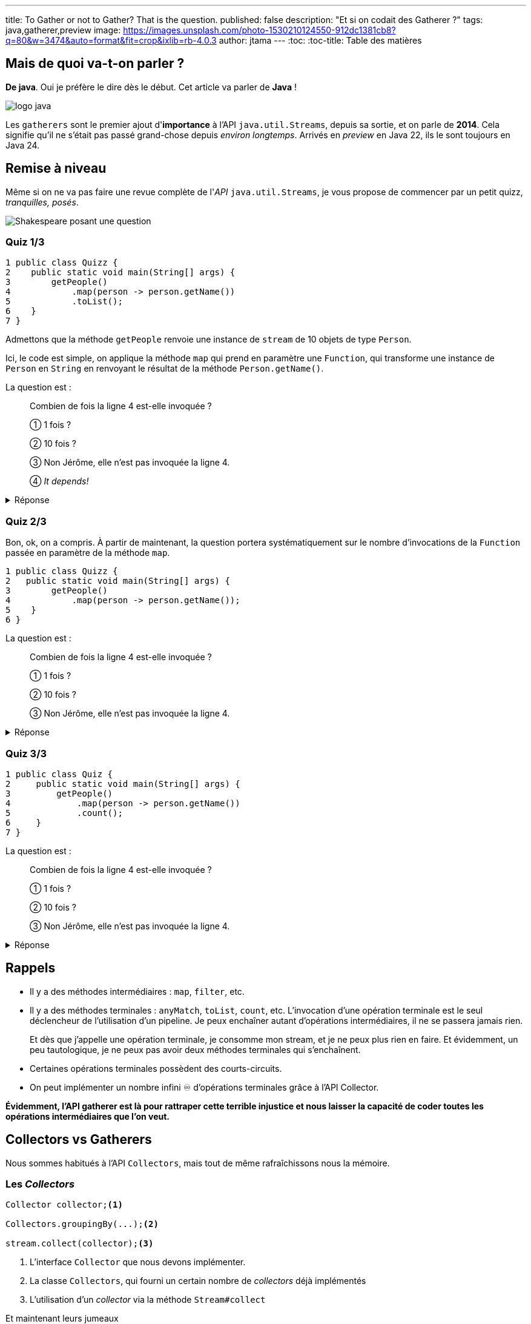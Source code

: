 ---
title: To Gather or not to Gather? That is the question.
published: false
description: "Et si on codait des Gatherer ?"
tags: java,gatherer,preview
image: https://images.unsplash.com/photo-1530210124550-912dc1381cb8?q=80&w=3474&auto=format&fit=crop&ixlib=rb-4.0.3
author: jtama
---
:toc:
:toc-title: Table des matières

== Mais de quoi va-t-on parler ?

**De java**. Oui je préfère le dire dès le début. Cet article va parler de **Java** !

image::https://cdn.svgporn.com/logos/java.svg[logo java]

Les `gatherers` sont le premier ajout d'**importance** à l’API `java.util.Streams`, depuis sa sortie, et on parle de **2014**. Cela signifie qu’il ne s’était pas passé grand-chose depuis __environ longtemps__.
Arrivés en _preview_ en Java 22, ils le sont toujours en Java 24.

== Remise à niveau

Même si on ne va pas faire une revue complète de l'_API_ `java.util.Streams`, je vous propose de commencer par un petit quizz, _tranquilles, posés_.

image::https://raw.githubusercontent.com/jtama/to-gather-or-not-to-gather/refs/heads/main/slides/images/quizz.png[Shakespeare posant une question]

=== Quiz 1/3

[source,java]
----
1 public class Quizz {
2    public static void main(String[] args) {
3        getPeople()
4            .map(person -> person.getName())
5            .toList();
6    }
7 }
----

Admettons que la méthode `getPeople` renvoie une instance de `stream` de 10 objets de type `Person`.

Ici, le code est simple, on applique la méthode `map` qui prend en paramètre une `Function`, qui transforme une instance de `Person` en `String` en renvoyant le résultat de la méthode `Person.getName()`.

La question est :

> Combien de fois la ligne 4 est-elle invoquée ?
>
> ① 1 fois ?
>
> ② 10 fois ?
>
> ③ Non Jérôme, elle n'est pas invoquée la ligne 4.
>
> ④ _It depends!_

.Réponse
[%collapsible]
====
Vous êtes-vous dit qu’il y avait plusieurs bonnes réponses ?

La bonne réponse est:

> ④ _It depends!_

En réalité, la question était mal posée. La question, aurait du être :

> "Est-ce que la méthode `map` est invoquée une fois, 10 fois, ainsi  de suite ?" ou "Est-ce que la fonction qui est passée en paramètre de la méthode `map` est invoquée ?"

La méthode `map`, est bien appelée une seule fois, par contre, la fonction qui lui est passée en paramètre, elle, est bien invoquée 10 fois.

Il faut systématiquement différencier les méthodes de l’API Stream, qui ne font que de la configuration de pipeline, et les fonctions/predicats/... qu’on leur passe.

====

=== Quiz 2/3

Bon, ok, on a compris. À partir de maintenant, la question portera systématiquement sur le nombre d’invocations de la `Function` passée en paramètre de la méthode `map`.

[source,java]
----
1 public class Quizz {
2   public static void main(String[] args) {
3        getPeople()
4            .map(person -> person.getName());
5    }
6 }
----

La question est :

> Combien de fois la ligne 4 est-elle invoquée ?
>
> ① 1 fois ?
>
> ② 10 fois ?
>
> ③ Non Jérôme, elle n'est pas invoquée la ligne 4.

.Réponse
[%collapsible]
====

La bonne réponse est :

> ③ _Non Jérôme, elle n’est pas invoquée la ligne 4._

Dans un `stream`, il y a deux types d’opérations :

* Des opérations intermédiaires.
* Des opérations finales.

Les opérations intermédiaires ne font que configurer un pipeline d’exécution, elles ne déclenchent rien. Tant qu’on n’a pas appelé une méthode finale sur un `stream`, il ne se passe rien du tout.
====

=== Quiz 3/3

[source,java]
----
1 public class Quiz {
2     public static void main(String[] args) {
3         getPeople()
4             .map(person -> person.getName())
5             .count();
6     }
7 }
----

La question est :

> Combien de fois la ligne 4 est-elle invoquée ?
>
> ① 1 fois ?
>
> ② 10 fois ?
>
> ③ Non Jérôme, elle n'est pas invoquée la ligne 4.


.Réponse
[%collapsible]
====

La bonne réponse est :

> ③ _Non Jérôme, elle n’est pas invoquée la ligne 4._

Eeeeeeet oui, l’API `stream` est intelligente, et parmi les opérations terminales, il y en a  certaines qui possèdent des _shortcuts_. Et c'est le cas de la méthode `count` qui est capable d’évaluer si toutes les opérations qui ont été exécutées avant elle peuvent avoir un impact sur la cardinalité de ce qu’il y a en sortie.

Ici, une seule opération `map` n’aura aucun impact sur la cardinalité, et donc, inutile de l’invoquer, ça n’a aucun intérêt. On n’a pas besoin de transformer des personnes en chaînes de caractères pour savoir qu’il y en à 10.

C'est assez important de comprendre que vous n'avez pas de garantie d'invocation. Et si, par exemple, vous faites partie de la team `peek`-
<span style="color:"#EF0107">💀 ARRÊTEZ-CA MAINTENANT 💀</span>-, et que vous utilisez un `count`, votre `peek` risquerait bien de ne jamais être invoqué.
====

== Rappels


* Il y a des méthodes intermédiaires : `map`, `filter`, etc.
* Il y a des méthodes terminales : `anyMatch`, `toList`, `count`, etc.
L’invocation d’une opération terminale est le seul déclencheur de l’utilisation d’un pipeline. Je peux enchaîner autant d’opérations intermédiaires, il ne se passera jamais rien.
+
Et dès que j’appelle une opération terminale, je consomme mon stream, et je ne peux plus rien en faire. Et évidemment, un peu tautologique, je ne peux pas avoir deux méthodes terminales qui s’enchaînent.
* Certaines opérations terminales possèdent des courts-circuits. 
* On peut implémenter un nombre infini ♾️ d'opérations terminales grâce à l'API Collector.

***Évidemment, l’API gatherer est là pour rattraper cette terrible injustice et nous laisser la capacité de coder toutes les opérations intermédiaires que l’on veut.***

== Collectors vs Gatherers

Nous sommes habitués à l'API `Collectors`, mais tout de même rafraîchissons nous la mémoire.

=== Les _Collectors_

[source,java]
----
Collector collector;<1>

Collectors.groupingBy(...);<2>

stream.collect(collector);<3>
----
<1> L'interface `Collector` que nous devons implémenter.
<2> La classe `Collectors`, qui fourni un certain nombre de _collectors_ déjà implémentés
<3> L'utilisation d'un _collector_ via la méthode `Stream#collect`

Et maintenant leurs jumeaux

=== Les _Gatherers_

[source,java]
----
Gatherer gatherer;<1>

Gatherers.windowFixed(...);<2>

stream.gather(gatherer);<3>
----
<1> L'interface `Gatherer` que nous devons implémenter.
<2> La classe `Gatherers`, qui fourni un certain nombre de _gatherers_ déjà implémentés. Ici `windowFixed` qui accumule _n_ éléments avant de les pousser dans le `stream` sous forme de liste.
<3> L'utilisation d'un _gatherer_ via la méthode `Stream#gather`

== Code utilisé pour les exemples

À partir de maintenant, tous les exemples suivront le code suivant

[source,java]
----

public void main() throws IOException {
    Stream<Oeuvre> oeuvres = Reader.read().stream();
    prettyPrint(
       oeuvres.gather(
          filter(oeuvre -> oeuvre.titre().contains("N")) <1>
       )
    );
}

public record Oeuvre(
   String titre, 
   Integer anneeParution, 
   boolean perdue) {
}
----
<1> C'est ici que nous placerons les gatherer _custom_

== L'interface `Gatherer`

[NOTE]
====
Le code que nous allons regarder n'est pas le vrai code, mais une version épurée de l'interface.
Si vous voulez voir le vrai code, je rappelle que link:https://github.com/openjdk/jdk/blob/master/src/java.base/share/classes/java/util/stream/Gatherer.java[tout ceci est libre d'accès]
====

[source,java]
----
package java.util.stream;

public interface Gatherer<T, A, R> {

    default Supplier<A> initializer(); <1>

    Integrator<A, T, R> integrator(); <2>

    default BinaryOperator<A> combiner(); <3>

    default BiConsumer<A, Downstream<? super R>> finisher(); <4>
}
----

On peut déjà constater que l'interface fait une utilisation massive des génériques.

Pour les illustrer, nous allons prendre l'exemple d'un _gatherer_ qui réimplémente l'opération intermédaire `map` (d'une instance d'`Oeuvre` vers une `String` en utilisant la méthode `Oeuvre#titre()`.

Le type `T` représente le type de l'objet entrant, ici `Oeuvre`. Le type `A` représente le type de l'état du _gatherer_ (on y reviendra). Le type `R`représente le type de retour du _gatherer_, ici `String`.

=== ① La méthode `initializer`

Elle permet d'initialiser l'état, si besoin. Elle possède une implémentation par défaut et renvoie un `Supplier` d'état.

[CAUTION]
Attention, elle ne renvoie pas un nouvel état, mais un `Supplier` d'état.

=== ② La méthode `integrator`

Son rôle est de retourner un `Integrator`. C'est l'objet qui va intervenir sur le stream, et sur lequel nous allons revenir tout au long des exemples.

[CAUTION]
Attention, encore une fois, elle n'implémente pas la méthode qui agit. C'est une _factory_.

=== ③ La méthode `combiner`

Elle renvoie un `BinaryOperator<X>`, c'est à dire, une `BiFunction<X,X,X>`. Son rôle est de combiner les états en cas d'exécutions parallèles.

=== ④ La méthode `finisher`

Elle renvoie un `BinaryConsumer`, qui permet en cas de besoin d'exécuter une action en fin de traitement.

== Let's code !

> _Oui, ok, t'es mignon, mais c'est quand même super abstrait ce que tu nous racontes là._

Et c'est vrai !

Je vous propose donc de redévelopper la méthode `filter` dont vous connaissez déjà le fonctionnement.

=== On recode la méthode `filter`

C'est un `gatherer` simple, donc nous n'aurons besoin que d'implémenter la méthode `integrator`.

Nous allons l'implémenter à base d'_anonymous inner class_. À l'ancienne.

[source,java]
----
package org.github.jtama.gatherornot;

import java.util.function.Predicate;
import java.util.stream.Gatherer;

public class Filter implements Gatherer<Oeuvre, Object, Oeuvre> {

    private final Predicate<Oeuvre> filter;

    Filter(Predicate<Oeuvre> filter) {
        this.filter = filter;
    }

    @Override
    public Integrator<Object, Oeuvre, Oeuvre> integrator() {
        return new Integrator<Object, Oeuvre, Oeuvre>() {
            @Override
            public boolean integrate( <4>
              Object state, <1>
              Oeuvre oeuvre, <2>
              Downstream<? super Oeuvre> downstream) { <3>
                if (filter.test(oeuvre)) {
                    return downstream.push(oeuvre);
                }
                return true;
            }
        };
    }
}
----
<1> L'état que nous ignorons pour l'instant.
<2> L'instance d'`Oeuvre`en cours de traitement dans le `stream`.
<3> Le `downstream` représente ce qui vient après dans le `stream`.
<4> La méthode retourne un `boolean` qui permet d'indiquer à l'API `stream` si le gatherer accepte d'autres éléments. Comme, il s'agit d'un filtre, nous renvoyons toujours `true` ou la propogation du résultat de la méthode `downstream.push`.

Ici, pas vraiment de difficulté, mais un code vraiment verbeux que l'on va pouvoir simplifier.

L'implémentation de la classe `Integrator` ne contient qu'une méthode. On peut donc écrire une lambda.

[source,java]
----
package org.github.jtama.gatherornot;

import java.util.function.Predicate;
import java.util.stream.Gatherer;

public class Filter implements Gatherer<Oeuvre, Object, Oeuvre> {

    private final Predicate<Oeuvre> filter;

    Filter(Predicate<Oeuvre> filter) {
        this.filter = filter;
    }

    @Override
    public Integrator<Object, Oeuvre, Oeuvre> integrator() {
        return (_, oeuvre, downstream) -> { <1>
            if (filter.test(oeuvre)) {
                return downstream.push(oeuvre);
            }
            return true;
        };
    }
}
----
<1> La variable `state` n'étant pas utilisée, on peux utiliser un `_`.

L'implémentation de la classe `Filter` ne contient également qu'une méthode. Donc rebelote, transformation en lambda.

[source,java]
----
package org.github.jtama.gatherornot;

import java.util.function.Predicate;
import java.util.stream.Gatherer;

public class Filter {
    public static Gatherer<Oeuvre, ?, Oeuvre> filter(Predicate<Oeuvre> filter) {
        return () -> (_, oeuvre, downstream) -> {
            if (filter.test(oeuvre)) {
                return downstream.push(oeuvre);
            }
            return true;
        };
    }
}
----

Et voilà. C'est plus court. C'est mieux.

Non.

On a beaucoup perdu en lisibilité, mais les interfaces `Gatherer` et `Integrator` offrent des méthodes utilitaires pour la regagner.

[source,java]
----
package org.github.jtama.gatherornot;

import java.util.function.Predicate;
import java.util.stream.Gatherer;
import java.util.stream.Gatherer.Integrator;

public class Filter {
    public static Gatherer<Oeuvre, ?, Oeuvre> filter(Predicate<Oeuvre> filter) {
        return Gatherer.of(
                Integrator.ofGreedy(<1>
                    (_, oeuvre, downstream) -> {
                        if (filter.test(oeuvre)) {
                            return downstream.push(oeuvre);
                        }
                        return true;
                    }));
    }
}
----
<1> On utilise ici la méthode `ofGreedy` (pour ceux qui ne parlent pas couramment anglais, _greedy_ veut dire _avide_, allez tout de suite regarder le film **Se7en**), qui permet de dire à l'API `stream` que ce `Gatherer` n'interrompra jamais de lui même la consommation du stream, et qui permet à l'API `stream` de faire des optimisations.

À partir de maintenant, nous utiliserons toujours cette façon d'écrire le code.


=== Un stream avec un index ?

N'avez-vous déjà pas eu envie d'accéder à l'index de l'élément en cours de traitement ? N'avez vous pas déjà essayé l'implémentation suivante ?

[source,java]
----
Stream<Oeuvre> oeuvres = Reader.read().stream();
AtomicInteger index = new AtomicInteger(0);<1>
oeuvres.map(value -> new Tuple<>(index.getAndIncrement(), value)));<2>
----
<1> On utilise un `AtomicInteger`pour conserver/incrémenter l'index
<2> En admettant que la classe `Tuple`existe

C'est une approche qui fonctionne très bien jusqu'à ce que quelqu'un ait la bonne idée d'ajouter un petit `.parallel()` avant.

Et là :
image::https://media1.giphy.com/media/v1.Y2lkPTc5MGI3NjExMXBhZnU4dWUxNDlicTJzNTdya3dramtlM3BoMXByZ2dwNGp4bnU5bCZlcD12MV9pbnRlcm5hbF9naWZfYnlfaWQmY3Q9Zw/iazocTLOsKzFS/giphy.gif[C'est le drame]

Bon je me permets d'ajouter qu'une bonne vieille boucle `for` est certainement ce qu'il vous faut.

Mais, pas d'inquiétude, on va pouvoir arranger ça.

Commençons par noter, que pour la première fois depuis le début de l'article nous allons avoir besoin de quelque chose pour maintenir l'état.

Et comme l'API n'est pas trop mal faite, dans un `Gatherer`, le nom de ce concept est `state`. ¯\\_(ツ)_/¯

[source,java]
----
package org.github.jtama.gatherornot;

import java.util.stream.Gatherer;
import java.util.stream.Gatherer.Integrator;

public class WithIndex {

  public static Gatherer<Oeuvre, Counting, Tuple<Integer, Oeuvre>> withIndex() {

    return Gatherer.ofSequential( <3>
            () -> new Counting(), <1>
            Integrator.ofGreedy(
             (state, oeuvre, downstream) -> downstream.push(new Tuple<>(state.index++, oeuvre)))); <2>
  }

  static class Counting {
      int index;
  }
}
----
<1> Notre `Supplier` d'état, ici une instance de la classe counting qui contient l'index
<2> L'implémentation est exactement la même
<3> On utilise la méthode `ofSequential`, qui permet d'interdire l'exécution du `gatherer`en parallel, même si le développeur le demande.

=== Un `groupingBy`, mais pas terminal.

Pour rappel, la méthode `groupingBy` est une opération finale, je vous encourage à aller lire https://docs.oracle.com/en/java/javase/23/docs/api/java.base/java/util/stream/Collectors.html#groupingBy(java.util.function.Function)[la doc si vous voulez en savoir plus].

Ce que l'on cherche à implémenter c'est une opération intermédiaire qui va regrouper un ensemble cohérent d'élément dans une liste avant de les relacher dans le stream.

Par exemple avec un stream contenant les oeuvres de _Shakespeare_ classées par date de parution, j'aimerai pouvoir regrouper les oeuvres par années. Et tant qu'on y est, j'aimerais pouvoir l'utiliser pour d'autres objets, avec d'autres critères de regroupement.

Cela signifie que nous allons faire un `Gatherer` générique.

Pour une fois, on va commencer en regardant l'utilisation !

[source,java]
----
Stream<Oeuvre> oeuvres = Reader.read().stream();
oeuvres.gather(series(Oeuvre::anneeParution)));<1>
----
<1> Je passe à ma factory de `gatherer` un extracteur de clef.

Et maintenant l'implémentation :

[source,java]
----
package org.github.jtama.gatherornot;

import java.util.ArrayList;
import java.util.List;
import java.util.function.Function;
import java.util.stream.Gatherer;

public class Serie {

    public static <K,V> Gatherer<V, State, List<V>> series(Function<V,K> keyExtractor) {
        return Gatherer.ofSequential(<1>
                State::new,<2>
                Gatherer.Integrator.ofGreedy((state, value, downstream) -> {
                    // First invocation or the same key value
                    if (state.key == null || 
                            keyExtractor.apply(value).equals(state.key)) { <3>
                        state.values.add(value);
                        state.key = keyExtractor.apply(value);
                        return true;
                    }
                    var more = downstream.push(state.values); <4>
                    state.values = new ArrayList<>();
                    state.key = keyExtractor.apply(value);
                    state.values.add(value);
                    return more;
                }),
                (state, downstream) -> downstream.push(state.values));
    }

    public static class State<K,V> {
        private K key;
        private List<V> values = new ArrayList<>();
    }
}

----
<1> Oui on va rester en séquentiel, vous imaginez bien pourquoi.
<2> L'état va maintenir la clef de regroupement et la liste pour l'accumulation des valeurs regroupées.
<3> Si c'est le premier tour de boucle ou que la valeur de regroupement est égale à celle de l'état, on accumule et réclame plus d'éléments.
<4> Sinon, on pousse les valeurs déjà accumulées en conservant , et puis on reinitialise l'état et on propage le retour de l'invocation de la méthode `downstream.push`.

Je me rend bien compte que ce `gatherer` est un peu plus compliqué, mais l'avantage, c'est que si je veux regrouper mes éléments en fonction de la première lettre du titre, je peux.

[source,java]
----
Stream<Oeuvre> oeuvres = Reader.read().stream();
oeuvres.sorted(Comparator.comparing(Oeuvre::titre))
        .gather(series(oeuvre -> oeuvre.titre().substring(0,1)));
----

Et ça fonctionnerait même avec une hypothétique classe `Person`! Si je veux regrouper un `stream` de personne par année de naissance :

[source,java]
----
Stream<Person> persons = Reader.read().stream();
persons.gather(series(Person::birthDate);
----

=== Et maintenant, on fusionne des `streams` !

Il n'est pas possible, simplement, à ce jour de fusionner des `stream`. Ce que je veux je veux obtenir est l'équivalent du https://reactivex.io/documentation/operators/join.html[`join` de _RxJava_]

Mais en plus strict.

image::https://dev-to-uploads.s3.amazonaws.com/uploads/articles/k39zm4yfco6uyfda0jwl.png[Illustration du résultat souhaité]

Voilà comme ça.

Plus précisément, je ne veux permettre que des paires complètes.

On va reprendre le principe de commencer par l'utilisation.

[source,java]
----
Stream<Oeuvre> oeuvres = Reader.readUnordered().stream();
prettyPrint(oeuvres.gather(merge(streamToBeMerged)));
----


.Le code ci-dessus devait produire :
[%collapsible]
====

[source,shell]
----
┌──────────────────────────┬─────────────────────────┐
│Revue de presse           │Titre                    │
├──────────────────────────┼─────────────────────────┤
│Beaucoup  de  bruits  pour│Peines d amour gagnées   │
│rien                      │                         │
├──────────────────────────┼─────────────────────────┤
│Je ne m en  souviens  même│Cardenio                 │
│plus.                     │                         │
├──────────────────────────┼─────────────────────────┤
│Jamais entendu parler     │La Tempête               │
├──────────────────────────┼─────────────────────────┤
│Numéro  1  sept   semaines│Les Deux Gentilshommes de│
│d affilées                │Vérone                   │
├──────────────────────────┼─────────────────────────┤
│Meilleure pièce de l année│Les Joyeuses Commères  de│
│                          │Windsor                  │
├──────────────────────────┼─────────────────────────┤
│Un chef d oeuvre          │Mesure pour mesure       │
└──────────────────────────┴─────────────────────────┘
----

====

Et maintenant l'implémentation :

[source,java]
----
package org.github.jtama.gatherornot;

import java.util.Iterator;
import java.util.stream.Gatherer;
import java.util.stream.Stream;

public class Merge {

  public static <T,Y> Gatherer<Y, Iterator<T>, Tuple<T, Y>> merge(Stream<T> stream) {
    return Gatherer.ofSequential(
            stream::iterator, <1>
            Gatherer.Integrator.of(
             (state, item, downstream) -> {
                if (state.hasNext()) <2>
                   return downstream.push(new Tuple<>(state.next(), item));
                return false; <3>
              }));
    }
}
----
<1> Pour savoir si il me reste quelque chose dans mon stream _"à fusionner"_ je dois passer par un `iterator`, puisque que je ne peux directement faire un `Stream.hasNext`, ou `Stream.next`.
<2> Si mon stream _"à fusionner"_ en a encore dans le ventre, on pousse au dowstream.
<3> Sinon on interrompt la consommation du `stream`. Je rappelle qu'on a dit qu'on ne voulait que des paires complètes. Et puis c'est mon code, et je fais ce que je veux. Si vous voulez une autre implémentation, je ne vous empêche pas.

== On y va ou pas ?

Alors que cet article touche à sa fin, j'espère vous avoir montré qu'il existe en effet des cas pour lesquels les `Gatherer` vont nous permettre de répondre à de réels besoins. J'aimerais aussi attirer votre attention sur le fait que si ils ont mis autant de temps à arriver, c'est certainement parce qu'on peut déjà faire beaucoup avec l'existant, pourvu qu'on prenne le temps de regarder ce que l'on a déjà à disposition.

Vous trouverez dans le dépôt github joint, tout le code présenté et même plus.

https://github.com/jtama/to-gather-or-not-to-gather[To gather or not to Gather]

Et surtout n'oubliez pas :

image::https://dev-to-uploads.s3.amazonaws.com/uploads/articles/89jg0fa71rsz387n9y1i.jpg[Rester curieux]
